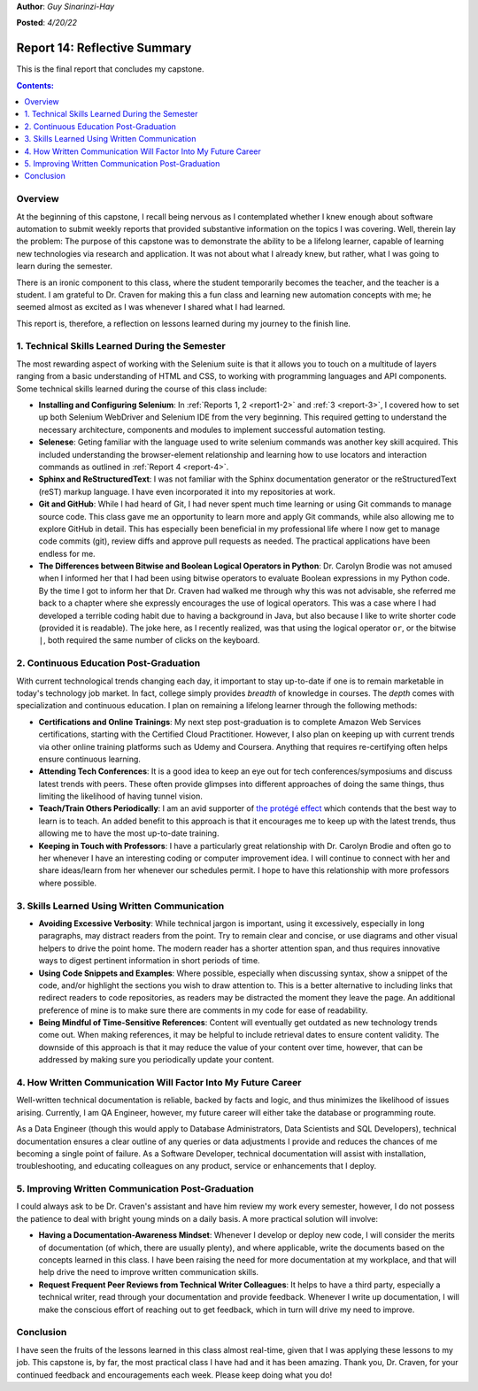 **Author**: *Guy Sinarinzi-Hay*

**Posted**: *4/20/22*

.. _report 14:

Report 14: Reflective Summary
=============================

This is the final report that concludes my capstone.

.. contents:: Contents:
   :depth: 3
   :local:

.. _overview14:

Overview
--------

At the beginning of this capstone, I recall being nervous as I contemplated
whether I knew enough about software automation to submit weekly reports that
provided substantive information on the topics I was covering. Well, therein
lay the problem: The purpose of this capstone was to demonstrate the ability
to be a lifelong learner, capable of learning new technologies via research
and application. It was not about what I already knew, but rather, what I was
going to learn during the semester.

There is an ironic component to this class, where the student temporarily
becomes the teacher, and the teacher is a student. I am grateful to Dr. Craven
for making this a fun class and learning new automation concepts with me; he
seemed almost as excited as I was whenever I shared what I had learned.

This report is, therefore, a reflection on lessons learned during my journey to
the finish line.

1. Technical Skills Learned During the Semester
-----------------------------------------------

The most rewarding aspect of working with the Selenium suite is that it allows
you to touch on a multitude of layers ranging from a basic understanding of
HTML and CSS, to working with programming languages and API components. Some
technical skills learned during the course of this class include:

* **Installing and Configuring Selenium**: In :ref:`Reports 1, 2 <report1-2>`
  and :ref:`3 <report-3>`, I covered how to set up both Selenium WebDriver and
  Selenium IDE from the very beginning. This required getting to understand the
  necessary architecture, components and modules to implement successful
  automation testing.

* **Selenese**: Geting familiar with the language used to write selenium
  commands was another key skill acquired. This included understanding the
  browser-element relationship and learning how to use locators and
  interaction commands as outlined in :ref:`Report 4 <report-4>`.

* **Sphinx and ReStructuredText**: I was not familiar with the Sphinx
  documentation generator or the reStructuredText (reST) markup language. I have
  even incorporated it into my repositories at work.

* **Git and GitHub**: While I had heard of Git, I had never spent much time
  learning or using Git commands to manage source code. This class gave me an
  opportunity to learn more and apply Git commands, while also allowing me to
  explore GitHub in detail. This has especially been beneficial in my
  professional life where I now get to manage code commits (git), review
  diffs and approve pull requests as needed. The practical applications have
  been endless for me.

* **The Differences between Bitwise and Boolean Logical Operators in Python**:
  Dr. Carolyn Brodie was not amused when I informed her that I had been using
  bitwise operators to evaluate Boolean expressions in my Python code. By the
  time I got to inform her that Dr. Craven had walked me through why this was
  not advisable, she referred me back to a chapter where she expressly
  encourages the use of logical operators. This was a case where I had developed
  a terrible coding habit due to having a background in Java, but also because I
  like to write shorter code (provided it is readable). The joke here, as I
  recently realized, was that using the logical operator ``or``, or the bitwise
  ``|``, both required the same number of clicks on the keyboard.

2. Continuous Education Post-Graduation
---------------------------------------

With current technological trends changing each day, it important to stay
up-to-date if one is to remain marketable in today's technology job market. In
fact, college simply provides *breadth* of knowledge in courses. The *depth*
comes with specialization and continuous education. I plan on remaining a
lifelong learner through the following methods:

* **Certifications and Online Trainings**: My next step post-graduation
  is to complete Amazon Web Services certifications, starting with the
  Certified Cloud Practitioner. However, I also plan on keeping up with current
  trends via other online training platforms such as Udemy and Coursera.
  Anything that requires re-certifying often helps ensure continuous learning.

* **Attending Tech Conferences**: It is a good idea to keep an eye out for tech
  conferences/symposiums and discuss latest trends with peers. These often
  provide glimpses into different approaches of doing the same things, thus
  limiting the likelihood of having tunnel vision.

* **Teach/Train Others Periodically**: I am an avid supporter of
  `the protégé effect <https://priiparmar.wordpress.com/2016/02/12/the-protege-effect/>`_
  which contends that the best way to learn is to teach. An added benefit to
  this approach is that it encourages me to keep up with the latest trends,
  thus allowing me to have the most up-to-date training.

* **Keeping in Touch with Professors**: I have a particularly great relationship
  with Dr. Carolyn Brodie and often go to her whenever I have an interesting
  coding or computer improvement idea. I will continue to connect with her and
  share ideas/learn from her whenever our schedules permit. I hope to have this
  relationship with more professors where possible.

3. Skills Learned Using Written Communication
---------------------------------------------

* **Avoiding Excessive Verbosity**: While technical jargon is important, using it
  excessively, especially in long paragraphs, may distract readers from the point.
  Try to remain clear and concise, or use diagrams and other visual helpers to
  drive the point home. The modern reader has a shorter attention span, and thus
  requires innovative ways to digest pertinent information in short periods of
  time.

* **Using Code Snippets and Examples**: Where possible, especially when discussing
  syntax, show a snippet of the code, and/or highlight the sections you wish to
  draw attention to. This is a better alternative to including links that
  redirect readers to code repositories, as readers may be distracted the moment
  they leave the page. An additional preference of mine is to make sure there
  are comments in my code for ease of readability.

* **Being Mindful of Time-Sensitive References**: Content will eventually get
  outdated as new technology trends come out. When making references, it may be
  helpful to include retrieval dates to ensure content validity. The downside of
  this approach is that it may reduce the value of your content over time, however,
  that can be addressed by making sure you periodically update your content.

4. How Written Communication Will Factor Into My Future Career
--------------------------------------------------------------

Well-written technical documentation is reliable, backed by facts and logic,
and thus minimizes the likelihood of issues arising. Currently, I am QA Engineer,
however, my future career will either take the database or programming route.

As a Data Engineer (though this would apply to Database Administrators,
Data Scientists and SQL Developers), technical documentation ensures a clear
outline of any queries or data adjustments I provide and reduces the chances of
me becoming a single point of failure. As a Software Developer, technical
documentation will assist with installation, troubleshooting, and educating
colleagues on any product, service or enhancements that I deploy.

5. Improving Written Communication Post-Graduation
--------------------------------------------------

I could always ask to be Dr. Craven's assistant and have him review my work
every semester, however, I do not possess the patience to deal with bright young
minds on a daily basis. A more practical solution will involve:

* **Having a Documentation-Awareness Mindset**: Whenever I develop or deploy
  new code, I will consider the merits of documentation (of which, there are
  usually plenty), and where applicable, write the documents based on the
  concepts learned in this class. I have been raising the need for more
  documentation at my workplace, and that will help drive the need to improve
  written communication skills.

* **Request Frequent Peer Reviews from Technical Writer Colleagues**: It helps
  to have a third party, especially a technical writer, read through your
  documentation and provide feedback. Whenever I write up documentation, I will
  make the conscious effort of reaching out to get feedback, which in turn will
  drive my need to improve.

Conclusion
----------

I have seen the fruits of the lessons learned in this class almost real-time,
given that I was applying these lessons to my job. This capstone is, by far,
the most practical class I have had and it has been amazing. Thank you, Dr.
Craven, for your continued feedback and encouragements each week. Please keep
doing what you do!